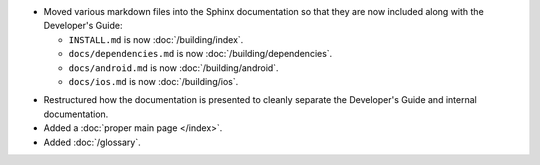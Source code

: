 .. news-prs: 4139
.. news-start-section: Documentation
.. news-rank: 10
- Moved various markdown files into the Sphinx documentation so that they are now included along with the Developer's Guide:

  - ``INSTALL.md`` is now :doc:`/building/index`.
  - ``docs/dependencies.md`` is now :doc:`/building/dependencies`.
  - ``docs/android.md`` is now :doc:`/building/android`.
  - ``docs/ios.md`` is now :doc:`/building/ios`.

.. news-rank: 5
- Restructured how the documentation is presented to cleanly separate the Developer's Guide and internal documentation.
- Added a :doc:`proper main page </index>`.
- Added :doc:`/glossary`.
.. news-end-section
